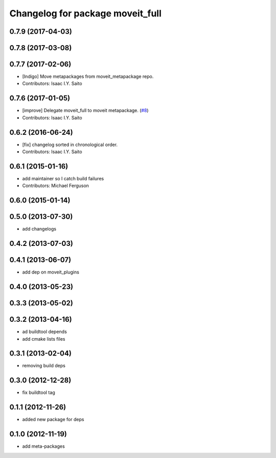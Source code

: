 ^^^^^^^^^^^^^^^^^^^^^^^^^^^^^^^^^
Changelog for package moveit_full
^^^^^^^^^^^^^^^^^^^^^^^^^^^^^^^^^

0.7.9 (2017-04-03)
------------------

0.7.8 (2017-03-08)
------------------

0.7.7 (2017-02-06)
------------------
* [Indigo] Move metapackages from moveit_metapackage repo.
* Contributors: Isaac I.Y. Saito

0.7.6 (2017-01-05)
------------------
* [improve] Delegate moveit_full to moveit metapackage. (`#8 <https://github.com/ros-planning/moveit_metapackages/issues/8>`_)
* Contributors: Isaac I.Y. Saito

0.6.2 (2016-06-24)
------------------
* [fix] changelog sorted in chronological order.
* Contributors: Isaac I.Y. Saito

0.6.1 (2015-01-16)
------------------
* add maintainer so I catch build failures
* Contributors: Michael Ferguson

0.6.0 (2015-01-14)
------------------

0.5.0 (2013-07-30)
------------------
* add changelogs

0.4.2 (2013-07-03)
------------------

0.4.1 (2013-06-07)
------------------
* add dep on moveit_plugins

0.4.0 (2013-05-23)
------------------

0.3.3 (2013-05-02)
------------------

0.3.2 (2013-04-16)
------------------
* ad buildtool depends
* add cmake lists files

0.3.1 (2013-02-04)
------------------
* removing build deps

0.3.0 (2012-12-28)
------------------
* fix buildtool tag

0.1.1 (2012-11-26)
------------------
* added new package for deps

0.1.0 (2012-11-19)
------------------
* add meta-packages
